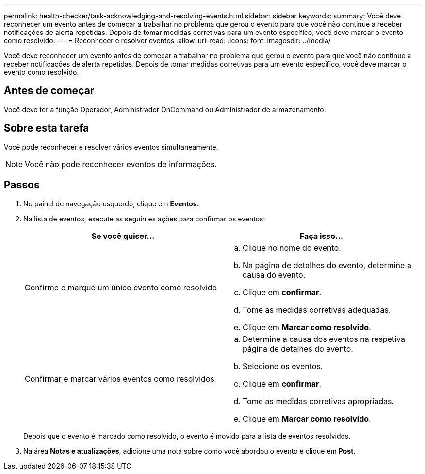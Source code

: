 ---
permalink: health-checker/task-acknowledging-and-resolving-events.html 
sidebar: sidebar 
keywords:  
summary: Você deve reconhecer um evento antes de começar a trabalhar no problema que gerou o evento para que você não continue a receber notificações de alerta repetidas. Depois de tomar medidas corretivas para um evento específico, você deve marcar o evento como resolvido. 
---
= Reconhecer e resolver eventos
:allow-uri-read: 
:icons: font
:imagesdir: ../media/


[role="lead"]
Você deve reconhecer um evento antes de começar a trabalhar no problema que gerou o evento para que você não continue a receber notificações de alerta repetidas. Depois de tomar medidas corretivas para um evento específico, você deve marcar o evento como resolvido.



== Antes de começar

Você deve ter a função Operador, Administrador OnCommand ou Administrador de armazenamento.



== Sobre esta tarefa

Você pode reconhecer e resolver vários eventos simultaneamente.

[NOTE]
====
Você não pode reconhecer eventos de informações.

====


== Passos

. No painel de navegação esquerdo, clique em *Eventos*.
. Na lista de eventos, execute as seguintes ações para confirmar os eventos:
+
|===
| Se você quiser... | Faça isso... 


 a| 
Confirme e marque um único evento como resolvido
 a| 
.. Clique no nome do evento.
.. Na página de detalhes do evento, determine a causa do evento.
.. Clique em *confirmar*.
.. Tome as medidas corretivas adequadas.
.. Clique em *Marcar como resolvido*.




 a| 
Confirmar e marcar vários eventos como resolvidos
 a| 
.. Determine a causa dos eventos na respetiva página de detalhes do evento.
.. Selecione os eventos.
.. Clique em *confirmar*.
.. Tome as medidas corretivas apropriadas.
.. Clique em *Marcar como resolvido*.


|===
+
Depois que o evento é marcado como resolvido, o evento é movido para a lista de eventos resolvidos.

. Na área *Notas e atualizações*, adicione uma nota sobre como você abordou o evento e clique em *Post*.

